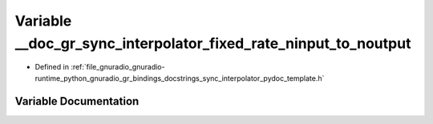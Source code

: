 .. _exhale_variable_sync__interpolator__pydoc__template_8h_1a444ee4193c54516badb27d3f25b3820d:

Variable __doc_gr_sync_interpolator_fixed_rate_ninput_to_noutput
================================================================

- Defined in :ref:`file_gnuradio_gnuradio-runtime_python_gnuradio_gr_bindings_docstrings_sync_interpolator_pydoc_template.h`


Variable Documentation
----------------------


.. doxygenvariable:: __doc_gr_sync_interpolator_fixed_rate_ninput_to_noutput
   :project: gnuradio